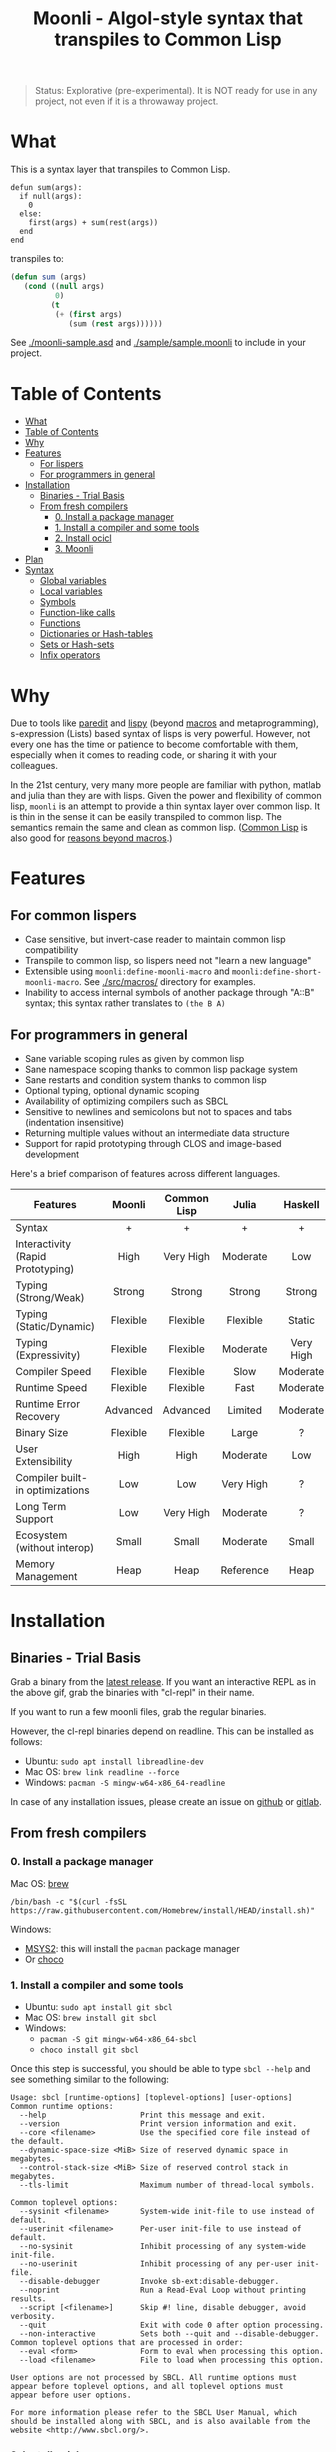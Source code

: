 #+title: Moonli - Algol-style syntax that transpiles to Common Lisp

#+begin_quote
Status: Explorative (pre-experimental). It is NOT ready for use in any project, not even if it is a throwaway project.
#+end_quote

* What
:PROPERTIES:
:CUSTOM_ID: what
:END:

This is a syntax layer that transpiles to Common Lisp.

#+begin_src 
defun sum(args):
  if null(args):
    0
  else:
    first(args) + sum(rest(args))
  end
end
#+end_src

transpiles to:

#+begin_src lisp
(defun sum (args)
   (cond ((null args)
          0)
         (t
          (+ (first args)
             (sum (rest args))))))
#+end_src

See [[./moonli-sample.asd]] and [[./sample/sample.moonli]] to include in your project.

#+attr_html: :width 640px
[[./repl/repl.gif]]

* Table of Contents
:PROPERTIES:
:TOC:      :include all :depth 4
:CUSTOM_ID: table-of-contents
:END:

:CONTENTS:
- [[#what][What]]
- [[#table-of-contents][Table of Contents]]
- [[#why][Why]]
- [[#features][Features]]
  - [[#for-lispers][For lispers]]
  - [[#for-programmers-in-general][For programmers in general]]
- [[#installation][Installation]]
  - [[#binaries---trial-basis][Binaries - Trial Basis]]
  - [[#from-fresh-compilers][From fresh compilers]]
    - [[#0-install-a-package-manager][0. Install a package manager]]
    - [[#1-install-a-compiler-and-some-tools][1. Install a compiler and some tools]]
    - [[#2-install-ocicl][2. Install ocicl]]
    - [[#3-moonli][3. Moonli]]
- [[#plan][Plan]]
- [[#syntax][Syntax]]
  - [[#global-variables][Global variables]]
  - [[#local-variables][Local variables]]
  - [[#symbols][Symbols]]
  - [[#function-like-calls][Function-like calls]]
  - [[#functions][Functions]]
  - [[#dictionaries-or-hash-tables][Dictionaries or Hash-tables]]
  - [[#sets-or-hash-sets][Sets or Hash-sets]]
  - [[#infix-operators][Infix operators]]
:END:


* Why
:PROPERTIES:
:CUSTOM_ID: why
:END:

Due to tools like [[http://danmidwood.com/content/2014/11/21/animated-paredit.html][paredit]] and [[https://github.com/abo-abo/lispy][lispy]] (beyond [[https://lispcookbook.github.io/cl-cookbook/macros.html][macros]] and metaprogramming), s-expression (Lists) based syntax of lisps is very powerful. However, not every one has the time or patience to become comfortable with them, especially when it comes to reading code, or sharing it with your colleagues.

In the 21st century, very many more people are familiar with python, matlab and julia than they are with lisps. Given the power and flexibility of common lisp, =moonli= is an attempt to provide a thin syntax layer over common lisp. It is thin in the sense it can be easily transpiled to common lisp. The semantics remain the same and clean as common lisp. ([[https://common-lisp.net/][Common Lisp]] is also good for [[https://www.quora.com/What-is-your-favourite-non-mainstream-programming-language/answer/Shubhamkar-Ayare][reasons beyond macros]].)

* Features
:PROPERTIES:
:CUSTOM_ID: features
:END:

** For common lispers
:PROPERTIES:
:CUSTOM_ID: for-lispers
:END:

- Case sensitive, but invert-case reader to maintain common lisp compatibility
- Transpile to common lisp, so lispers need not "learn a new language"
- Extensible using =moonli:define-moonli-macro= and =moonli:define-short-moonli-macro=. See [[./src/macros/]] directory for examples.
- Inability to access internal symbols of another package through "A::B" syntax; this syntax rather translates to =(the B A)=

** For programmers in general
:PROPERTIES:
:CUSTOM_ID: for-programmers-in-general
:END:

- Sane variable scoping rules as given by common lisp
- Sane namespace scoping thanks to common lisp package system
- Sane restarts and condition system thanks to common lisp
- Optional typing, optional dynamic scoping
- Availability of optimizing compilers such as SBCL
- Sensitive to newlines and semicolons but not to spaces and tabs (indentation insensitive)
- Returning multiple values without an intermediate data structure
- Support for rapid prototyping through CLOS and image-based development

Here's a brief comparison of features across different languages.

| *Features*                          |  *Moonli*  | *Common Lisp* |   *Julia*   |  *Haskell*  |     *Rust*     |  *Python*   | *Javascript* |     *C*     |
|                                   |   <c>    |     <c>     |    <c>    |    <c>    |     <c>      |    <c>    |    <c>     |    <c>    |
|-----------------------------------+----------+-------------+-----------+-----------+--------------+-----------+------------+-----------|
| Syntax                            |    +     |      +      |     +     |     +     |     ---      |     +     |     -      |     -     |
| Interactivity (Rapid Prototyping) |   High   |  Very High  | Moderate  |    Low    |     None     | Moderate  |  Moderate  |   None    |
| Typing (Strong/Weak)              |  Strong  |   Strong    |  Strong   |  Strong   |    Strong    |  Strong   |    Weak    |   Weak    |
| Typing (Static/Dynamic)           | Flexible |  Flexible   | Flexible  |  Static   |    Static    |  Dynamic  |  Dynamic   |  Dynamic  |
| Typing (Expressivity)             | Flexible |  Flexible   | Moderate  | Very High |  Very High   |    Low    |    Low     |    Low    |
| Compiler Speed                    | Flexible |  Flexible   |   Slow    | Moderate  |     Slow     | Moderate  |  Moderate  | Moderate  |
| Runtime Speed                     | Flexible |  Flexible   |   Fast    | Moderate  |     Fast     |   Slow    |  Moderate  |   Fast    |
| Runtime Error Recovery            | Advanced |  Advanced   |  Limited  | Moderate  |     None     | Moderate  |  Moderate  |   None    |
| Binary Size                       | Flexible |  Flexible   |   Large   |     ?     |    Small     |   None    |    None    |   Small   |
| User Extensibility                |   High   |    High     | Moderate  |    Low    |     Low      |   None    |    None    |   None    |
| Compiler built-in optimizations   |   Low    |     Low     | Very High |     ?     |  Very High   |    Low    |  Moderate  | Very High |
| Long Term Support                 |   Low    |  Very High  | Moderate  |     ?     |   Moderate   | Moderate  |    Low     | Very High |
| Ecosystem (without interop)       |  Small   |    Small    | Moderate  |   Small   |   Moderate   |   Large   |   Large    |   Large   |
| Memory Management                 |   Heap   |    Heap     | Reference |   Heap    | Compile Time | Reference |     ?      |  Manual   |

* Installation
:PROPERTIES:
:CUSTOM_ID: installation
:END:

** Binaries - Trial Basis
:PROPERTIES:
:CUSTOM_ID: binaries---trial-basis
:END:

Grab a binary from the [[https://github.com/digikar99/moonli/releases/latest][latest release]]. If you want an interactive REPL as in the above gif, grab the binaries with "cl-repl" in their name. 

If you want to run a few moonli files, grab the regular binaries.

However, the cl-repl binaries depend on readline. This can be installed as follows:

- Ubuntu: =sudo apt install libreadline-dev=
- Mac OS: =brew link readline --force=
- Windows: =pacman -S mingw-w64-x86_64-readline=

In case of any installation issues, please create an issue on [[https://github.com/digikar99/moonli/issues/new][github]] or [[https://gitlab.com/digikar/moonli/-/issues/new?type=ISSUE][gitlab]].

** From fresh compilers
:PROPERTIES:
:CUSTOM_ID: from-fresh-compilers
:END:

*** 0. Install a package manager
:PROPERTIES:
:CUSTOM_ID: 0-install-a-package-manager
:END:

Mac OS: [[https://brew.sh/][brew]]

#+begin_src
/bin/bash -c "$(curl -fsSL https://raw.githubusercontent.com/Homebrew/install/HEAD/install.sh)"
#+end_src

Windows: 

- [[https://www.msys2.org/][MSYS2]]: this will install the =pacman= package manager
- Or [[https://chocolatey.org/install][choco]]

*** 1. Install a compiler and some tools
:PROPERTIES:
:CUSTOM_ID: 1-install-a-compiler-and-some-tools
:END:

- Ubuntu: =sudo apt install git sbcl=
- Mac OS: =brew install git sbcl=
- Windows:
  - =pacman -S git mingw-w64-x86_64-sbcl=
  - =choco install git sbcl=

Once this step is successful, you should be able to type =sbcl --help= and see something similar to the following:

#+begin_src
Usage: sbcl [runtime-options] [toplevel-options] [user-options]
Common runtime options:
  --help                     Print this message and exit.
  --version                  Print version information and exit.
  --core <filename>          Use the specified core file instead of the default.
  --dynamic-space-size <MiB> Size of reserved dynamic space in megabytes.
  --control-stack-size <MiB> Size of reserved control stack in megabytes.
  --tls-limit                Maximum number of thread-local symbols.

Common toplevel options:
  --sysinit <filename>       System-wide init-file to use instead of default.
  --userinit <filename>      Per-user init-file to use instead of default.
  --no-sysinit               Inhibit processing of any system-wide init-file.
  --no-userinit              Inhibit processing of any per-user init-file.
  --disable-debugger         Invoke sb-ext:disable-debugger.
  --noprint                  Run a Read-Eval Loop without printing results.
  --script [<filename>]      Skip #! line, disable debugger, avoid verbosity.
  --quit                     Exit with code 0 after option processing.
  --non-interactive          Sets both --quit and --disable-debugger.
Common toplevel options that are processed in order:
  --eval <form>              Form to eval when processing this option.
  --load <filename>          File to load when processing this option.

User options are not processed by SBCL. All runtime options must
appear before toplevel options, and all toplevel options must
appear before user options.

For more information please refer to the SBCL User Manual, which
should be installed along with SBCL, and is also available from the
website <http://www.sbcl.org/>.
#+end_src

*** 2. Install ocicl
:PROPERTIES:
:CUSTOM_ID: 2-install-ocicl
:END:

Follow the instructions at https://github.com/ocicl/ocicl.

Briefly:

- MacOS: =brew install ocicl && ocicl setup=
- Others:

#+begin_src
git clone https://github.com/ocicl/ocicl
cd ocicl
sbcl --load setup.lisp
ocicl setup
#+end_src

Edit the compiler init file (eg. =~/.sbclrc=) to include the current directory, or

#+begin_src lisp
#-ocicl
(when (probe-file #P"/Users/user/.local/share/ocicl/ocicl-runtime.lisp")
  (load #P"/Users/user/.local/share/ocicl/ocicl-runtime.lisp"))
(asdf:initialize-source-registry
 ;; (list :source-registry
 ;;       (list :tree (uiop:strcat (uiop:getenv "HOME") "/Common Lisp/"))
 ;;       :inherit-configuration)
 (list :source-registry
       (list :directory (uiop:getcwd))
       :inherit-configuration))
#+end_src

*** 3. Moonli
:PROPERTIES:
:CUSTOM_ID: 3-moonli
:END:

**** 3.1. Obtain the source
:PROPERTIES:
:CUSTOM_ID: 1-obtain-the-source
:END:

#+begin_src
git clone https://github.com/digikar99/moonli
#+end_src

**** 3.2. Start the REPL
:PROPERTIES:
:CUSTOM_ID: 2-start-the-repl
:END:

#+begin_src
sbcl --eval '(asdf:load-system "moonli-repl")' --eval '(cl-repl:main)'
#+end_src

**** 3.3a. (Optional) Building basic binary
:PROPERTIES:
:CUSTOM_ID: 3a-optional-building-basic-binary
:END:

The following should create a =moonli= binary in the root directory of moonli.

#+begin_src lisp
(asdf:make :moonli)
#+end_src

#+begin_src
./moonli --help
A basic moonli transpiler over SBCL
Available options:
  -h, --help                 Print this help text
  -l, --load-lisp ARG        Load lisp file
  -m, --load-moonli ARG      Load moonli file
  -t, --transpile-moonli ARG
                             Transpile moonli file to lisp file
#+end_src

**** 3.3b. (Optional) Build REPL
:PROPERTIES:
:CUSTOM_ID: 3b-optional-build-repl
:END:

The following should create a =cl-repl.moonli= binary in the root directory of moonli.

#+begin_src lisp
(asdf:make :moonli-repl)
#+end_src

* Plan
:PROPERTIES:
:CUSTOM_ID: plan
:END:

- DONE Real numbers, strings, characters, lists, infix arithmetic operators, literal hash-tables, literal hash-sets
- DONE Typing using "expr::type" operator
- DONE Support for declare and declaim
- TODO Literal syntax for vectors, array access
- DONE BODMAS rule for parsing expressions
- DONE Binaries
- TODO VS Code integration
- TODO Emacs mode and integration with slime
- DONE Infix Logical operators
- TODO Add more forms: progn, mvb, dsb, let+, more...
- TODO Add more tests
- TODO Reverse transpile from common lisp

* Syntax
:PROPERTIES:
:CUSTOM_ID: syntax
:END:

As with lisp, everything is an expression.

Simple syntax table:

| Lisp                     | Moonli                  |
|--------------------------+-------------------------|
| #\a                      | 'a'                     |
| "hello world"            | "hello world"           |
| 2, 2.0, 2d-3, 2.0d-3     | 2, 2.0, 2d-3, 2.0d-3    |
| 'quoted-symbol           | $quoted-symbol          |
| package:exported-symbol  | package:exported-symbol |
| package::internal-symbol | <WONTDO>                |
| (the type expr)          | expr :: type            |
| (list form-1 form-2)     | (form-1, form-2)        |
| (fn arg1 arg2)           | fn(arg1, arg2)          |
| #c(re, im)               | <TODO>                  |

** Global variables
:PROPERTIES:
:CUSTOM_ID: global-variables
:END:

#+begin_src moonli
defparameter *global* = 23
#+end_src

** Local variables
:PROPERTIES:
:CUSTOM_ID: local-variables
:END:

#+begin_src moonli
let answer-to-everything = 42 :
  answer-to-everything
end
#+end_src

** Symbols
:PROPERTIES:
:CUSTOM_ID: symbols
:END:

Most valid symbols can be written in moonli. For example, above =*global*= and =answer-to-everything= are each single symbols. This is unlike mainstream languages where =* - ? != and several other characters are not allowed in symbols.

However, this means that symbols must be separated from each other by space. This is necessary to make a distinction between whether a character stands for an infix operation or is part of a symbol. =a+b= is a single symbol, but =a + b= is translated to the lisp expression =(+ a b)=.

** Function-like calls
:PROPERTIES:
:CUSTOM_ID: function-like-calls
:END:

#+begin_src moonli
identity("hello world")
function(identity)
#+end_src

Because lisp macros and functions follow similar syntax, moonli syntax for function calls can also be used for macro calls when the macro syntax is simple. (Indeed, this can be inconvenient; see [[defining your own]].)

#+begin_src moonli
destructuring-bind(a(b),(1,2),+(1,2))
#+end_src

transpiles to

#+begin_src lisp
(destructuring-bind (a b) (list 1 2)
  (+ 1 2))
#+end_src

** Functions
:PROPERTIES:
:CUSTOM_ID: functions
:END:

Like lisp, return is implicit.

#+begin_src moonli
defun fib(n):
  if n < 0:
     error("Don't know how to compute fib for n=~d < 0", n)
  elif n == 0 or n == 1:
     1
  else:
    fib(n-1) + fib(n-2)
  end
end
#+end_src

** Dictionaries or Hash-tables
:PROPERTIES:
:CUSTOM_ID: dictionaries-or-hash-tables
:END:

#+begin_src moonli
{
  :a : 2,
  "b": $cl:progn
}
#+end_src

transpiles to

#+begin_src lisp
(fill-hash-table (:a 2) ("b" 'progn))
#+end_src

which expands to

#+begin_src lisp
(let ((#:hash-table413 (make-hash-table :test #'equal :size 2)))
  (setf (gethash :a #:hash-table413) 2
        (gethash "b" #:hash-table413) 'progn)
  #:hash-table413)
#+end_src

** Sets or Hash-sets
:PROPERTIES:
:CUSTOM_ID: sets-or-hash-sets
:END:

#+begin_src moonli
{:a, "b" , $cl:progn}
#+end_src

transpiles to

#+begin_src lisp
(fill-hash-set :a "b" 'progn)
#+end_src

which expands to

#+begin_src lisp
(let ((#:hash-set417 (make-hash-table :test #'equal :size 3)))
  (setf (gethash :a #:hash-set417) t
        (gethash "b" #:hash-set417) t
        (gethash 'progn #:hash-set417) t)
  #:hash-set417)
#+end_src

** Infix operators
:PROPERTIES:
:CUSTOM_ID: infix-operators
:END:

The following infix operators are recognized:

- =+ - * / ^=
- =or and not=
- < <= == != >= > 
